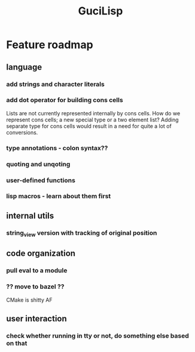 #+TITLE: GuciLisp

* Feature roadmap
** language
*** add strings and character literals
*** add dot operator for building cons cells
Lists are not currently represented internally by cons cells. How do we represent cons cells;
a new special type or a two element list? Adding separate type for cons cells would result in
a need for quite a lot of conversions.
*** type annotations - colon syntax??
*** quoting and unqoting
*** user-defined functions
*** lisp macros - learn about them first

** internal utils
*** string_view version with tracking of original position

** code organization
*** pull eval to a module
*** ?? move to bazel ??
CMake is shitty AF


** user interaction
*** check whether running in tty or not, do something else based on that
